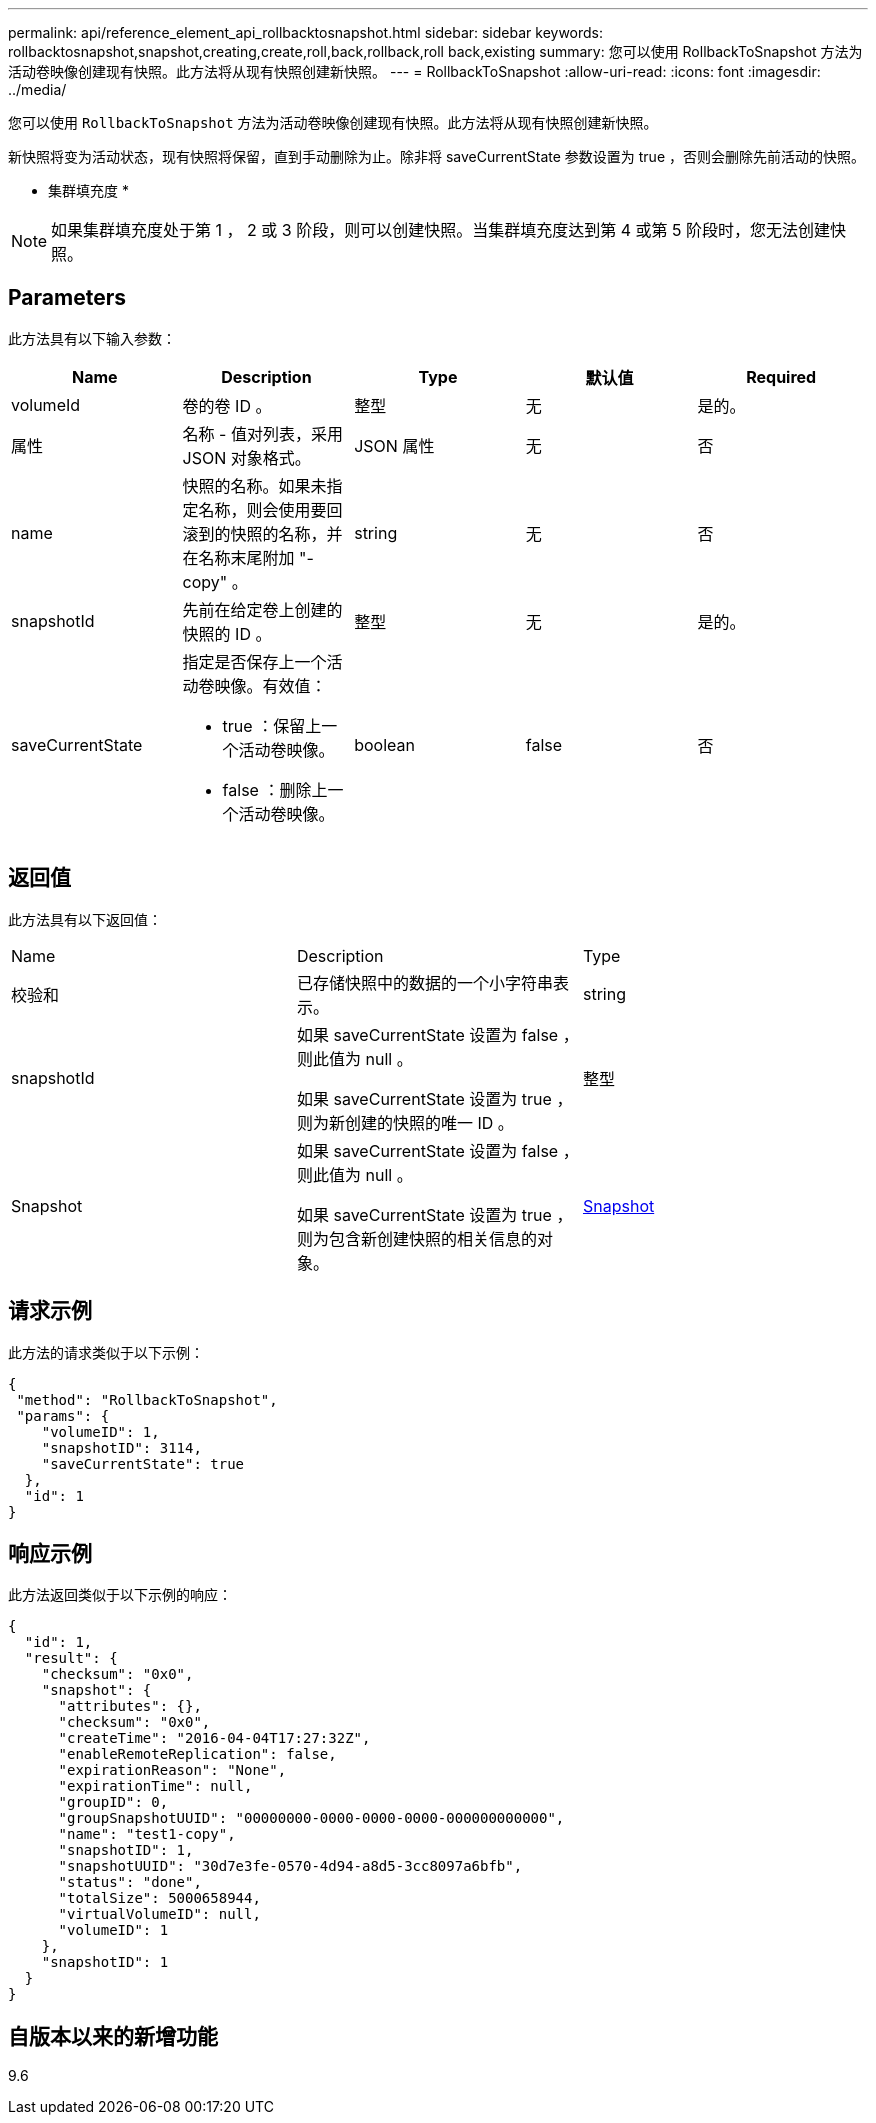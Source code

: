 ---
permalink: api/reference_element_api_rollbacktosnapshot.html 
sidebar: sidebar 
keywords: rollbacktosnapshot,snapshot,creating,create,roll,back,rollback,roll back,existing 
summary: 您可以使用 RollbackToSnapshot 方法为活动卷映像创建现有快照。此方法将从现有快照创建新快照。 
---
= RollbackToSnapshot
:allow-uri-read: 
:icons: font
:imagesdir: ../media/


[role="lead"]
您可以使用 `RollbackToSnapshot` 方法为活动卷映像创建现有快照。此方法将从现有快照创建新快照。

新快照将变为活动状态，现有快照将保留，直到手动删除为止。除非将 saveCurrentState 参数设置为 true ，否则会删除先前活动的快照。

* 集群填充度 *


NOTE: 如果集群填充度处于第 1 ， 2 或 3 阶段，则可以创建快照。当集群填充度达到第 4 或第 5 阶段时，您无法创建快照。



== Parameters

此方法具有以下输入参数：

|===
| Name | Description | Type | 默认值 | Required 


 a| 
volumeId
 a| 
卷的卷 ID 。
 a| 
整型
 a| 
无
 a| 
是的。



 a| 
属性
 a| 
名称 - 值对列表，采用 JSON 对象格式。
 a| 
JSON 属性
 a| 
无
 a| 
否



 a| 
name
 a| 
快照的名称。如果未指定名称，则会使用要回滚到的快照的名称，并在名称末尾附加 "- copy" 。
 a| 
string
 a| 
无
 a| 
否



 a| 
snapshotId
 a| 
先前在给定卷上创建的快照的 ID 。
 a| 
整型
 a| 
无
 a| 
是的。



 a| 
saveCurrentState
 a| 
指定是否保存上一个活动卷映像。有效值：

* true ：保留上一个活动卷映像。
* false ：删除上一个活动卷映像。

 a| 
boolean
 a| 
false
 a| 
否

|===


== 返回值

此方法具有以下返回值：

|===


| Name | Description | Type 


 a| 
校验和
 a| 
已存储快照中的数据的一个小字符串表示。
 a| 
string



 a| 
snapshotId
 a| 
如果 saveCurrentState 设置为 false ，则此值为 null 。

如果 saveCurrentState 设置为 true ，则为新创建的快照的唯一 ID 。
 a| 
整型



 a| 
Snapshot
 a| 
如果 saveCurrentState 设置为 false ，则此值为 null 。

如果 saveCurrentState 设置为 true ，则为包含新创建快照的相关信息的对象。
 a| 
xref:reference_element_api_snapshot.adoc[Snapshot]

|===


== 请求示例

此方法的请求类似于以下示例：

[listing]
----
{
 "method": "RollbackToSnapshot",
 "params": {
    "volumeID": 1,
    "snapshotID": 3114,
    "saveCurrentState": true
  },
  "id": 1
}
----


== 响应示例

此方法返回类似于以下示例的响应：

[listing]
----
{
  "id": 1,
  "result": {
    "checksum": "0x0",
    "snapshot": {
      "attributes": {},
      "checksum": "0x0",
      "createTime": "2016-04-04T17:27:32Z",
      "enableRemoteReplication": false,
      "expirationReason": "None",
      "expirationTime": null,
      "groupID": 0,
      "groupSnapshotUUID": "00000000-0000-0000-0000-000000000000",
      "name": "test1-copy",
      "snapshotID": 1,
      "snapshotUUID": "30d7e3fe-0570-4d94-a8d5-3cc8097a6bfb",
      "status": "done",
      "totalSize": 5000658944,
      "virtualVolumeID": null,
      "volumeID": 1
    },
    "snapshotID": 1
  }
}
----


== 自版本以来的新增功能

9.6
